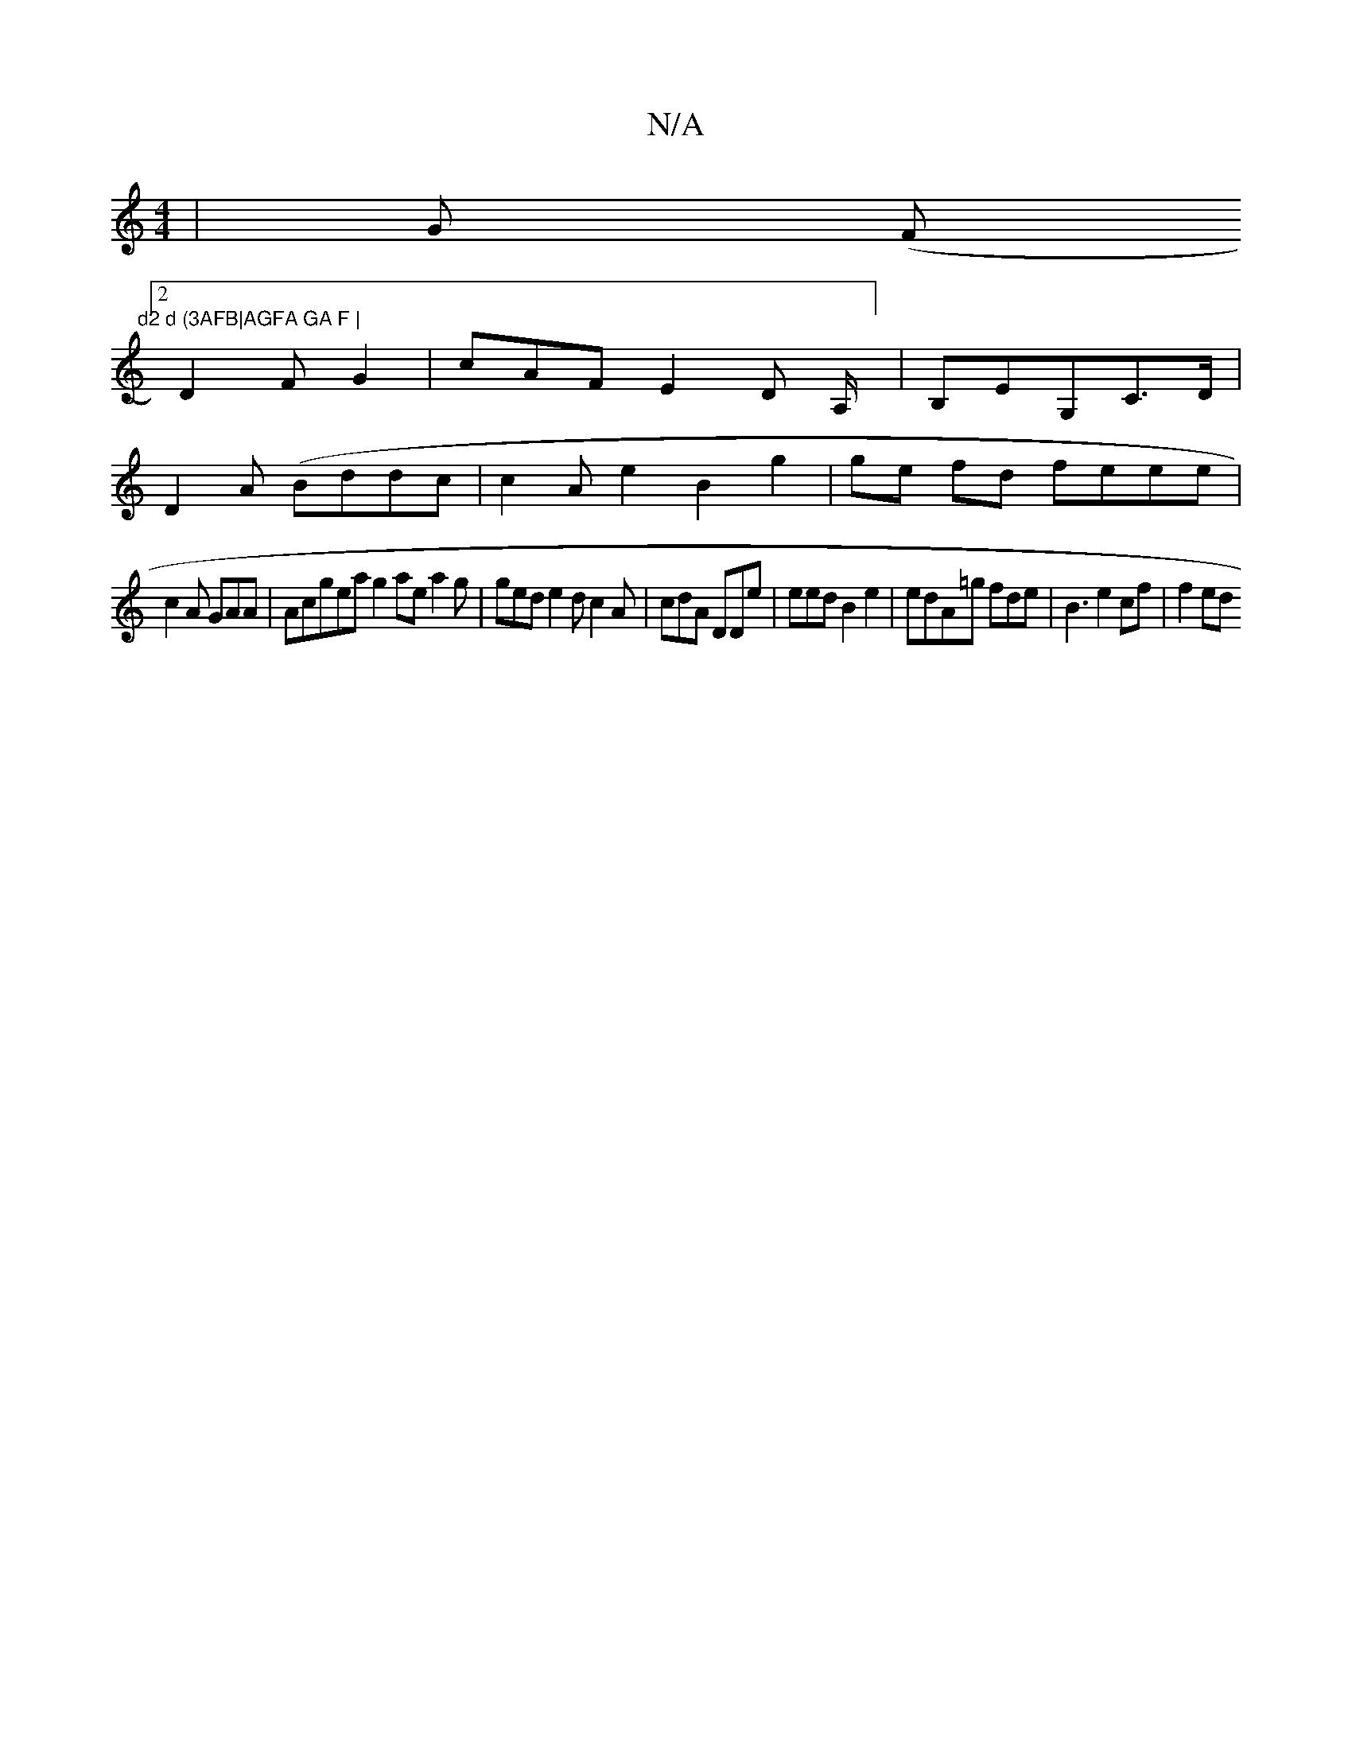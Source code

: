 X:1
T:N/A
M:4/4
R:N/A
K:Cmajor
| G (F#m"d2 d (3AFB|AGFA GA F |
[2 D2 F G2|cAF E2 D A,/2,] |B,E-G,C>D|
D2 A (Bddc | c2 A e2 B2 g2 | ge fd feee|
c2A GAA | Acgea g2 ae a2 g|ged e2d c2A | cdA DDe | eed B2 e2|edA=g fde |B3 e2cf | f2 ed 